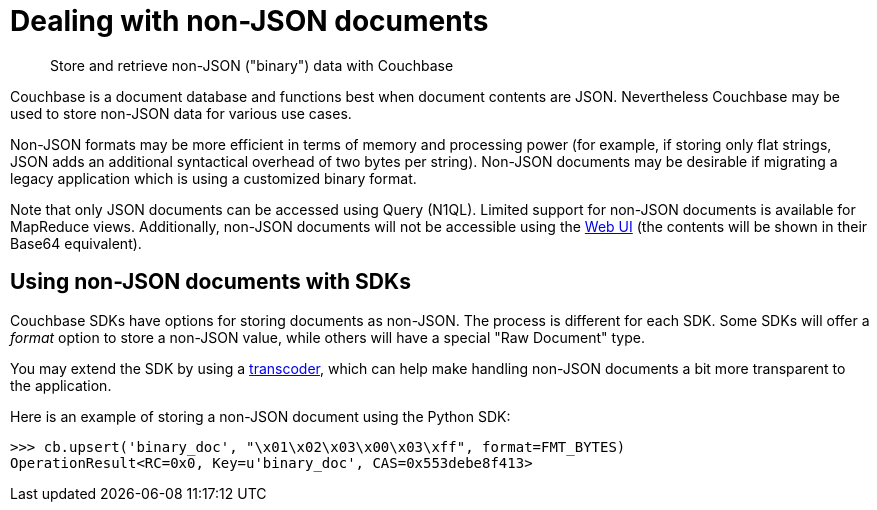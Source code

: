 [#concept_lgg_gmb_bt]
= Dealing with non-JSON documents
:page-type: concept

[abstract]
Store and retrieve non-JSON ("binary") data with Couchbase

Couchbase is a document database and functions best when document contents are JSON.
Nevertheless Couchbase may be used to store non-JSON data for various use cases.

Non-JSON formats may be more efficient in terms of memory and processing power (for example, if storing only flat strings, JSON adds an additional syntactical overhead of two bytes per string).
Non-JSON documents may be desirable if migrating a legacy application which is using a customized binary format.

Note that only JSON documents can be accessed using Query (N1QL).
Limited support for non-JSON documents is available for MapReduce views.
Additionally, non-JSON documents will not be accessible using the xref:webui.adoc[Web UI] (the contents will be shown in their Base64 equivalent).

== Using non-JSON documents with SDKs

Couchbase SDKs have options for storing documents as non-JSON.
The process is different for each SDK.
Some SDKs will offer a _format_ option to store a non-JSON value, while others will have a special "Raw Document" type.

You may extend the SDK by using a xref:transcoders.adoc[transcoder], which can help make handling non-JSON documents a bit more transparent to the application.

Here is an example of storing a non-JSON document using the Python SDK:

----
>>> cb.upsert('binary_doc', "\x01\x02\x03\x00\x03\xff", format=FMT_BYTES)
OperationResult<RC=0x0, Key=u'binary_doc', CAS=0x553debe8f413>
----
